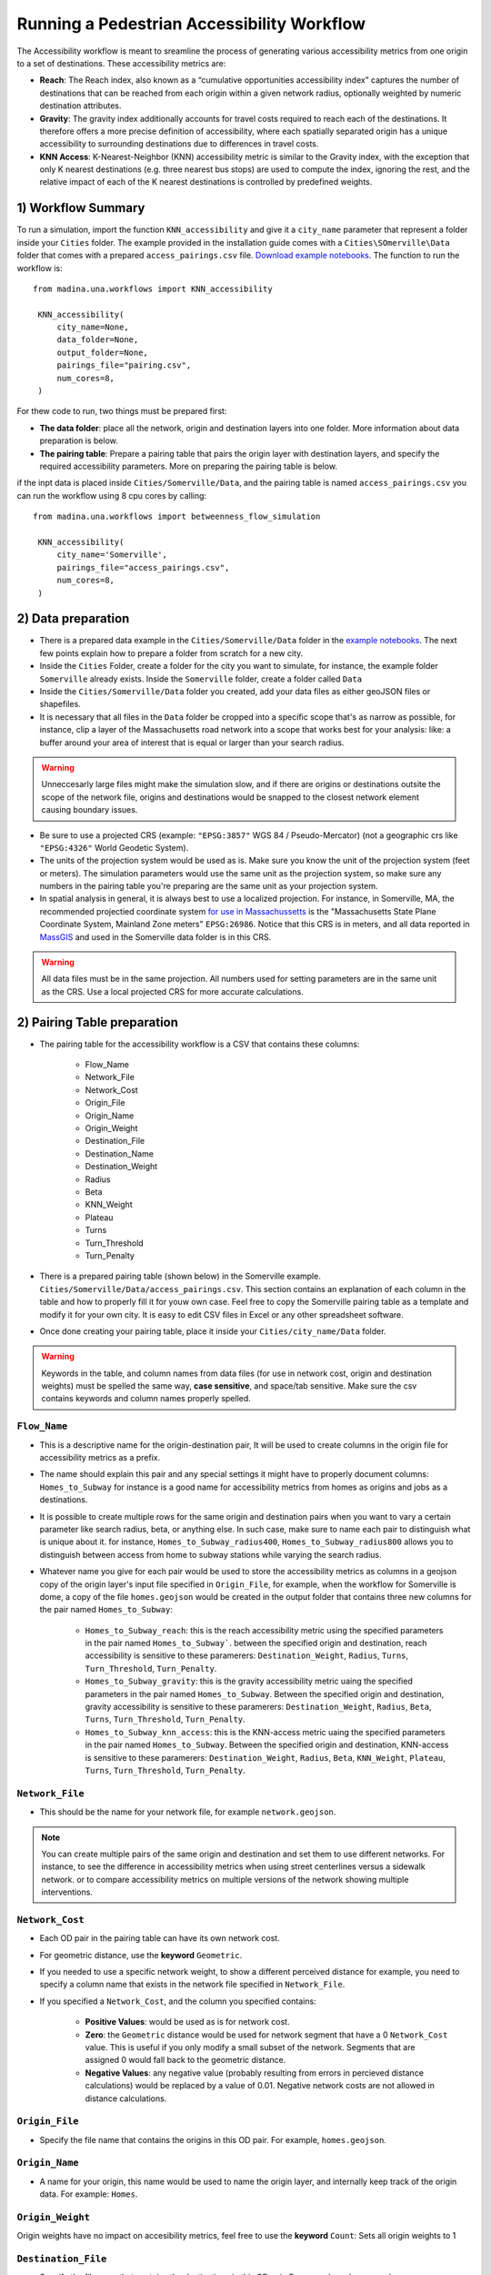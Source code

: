 Running a Pedestrian Accessibility Workflow
====================================================
The Accessibility workflow is meant to sreamline the process of generating various accessibility metrics from one origin to a set of destinations. These accessibility metrics are:

* **Reach**: The Reach index, also known as a “cumulative opportunities accessibility index” captures the number of destinations that can be reached from each origin within a given network radius, optionally weighted by numeric destination attributes. 
* **Gravity**: The gravity index additionally accounts for travel costs required to reach each of the destinations. It therefore offers a more precise definition of accessibility, where each spatially separated origin has a unique accessibility to surrounding destinations due to differences in travel costs.
* **KNN Access**: K-Nearest-Neighbor (KNN) accessibility metric is similar to the Gravity index, with the  exception that only K nearest destinations (e.g. three nearest bus stops) are used to compute the index, ignoring the rest, and the relative impact of each of the K nearest destinations is controlled by predefined weights.
..
    * **KNN Weight**: This is simply the resilt of multiplying an origin's **KNN Access** by the origin weight. This metric could be used as an origin weight, for instance, to represent elastic trip generation: Origins generate trips based on how well they score on KNN access: Origins with perfect KNN access score generate thier full potential; origins with less KNN access generate less trips.


1) Workflow Summary
^^^^^^^^^^^^^^^^^^^^^^^^^^^^^^
To run a simulation, import the function  ``KNN_accessibility`` and give it a ``city_name`` parameter that represent a folder inside your ``Cities`` folder. The example provided in the installation guide comes with a ``Cities\SOmerville\Data`` folder that comes with a prepared ``access_pairings.csv`` file.  `Download example notebooks <https://www.dropbox.com/scl/fo/vvhukdl6vc2wcprzp9kwc/h?rlkey=3zteo0dj08d5mhbeyo95v8qd2&dl=1>`_. The function to run the workflow is::

   from madina.una.workflows import KNN_accessibility

    KNN_accessibility(
        city_name=None,
        data_folder=None,
        output_folder=None,
        pairings_file="pairing.csv",
        num_cores=8,
    )

For thew code to run, two things must be prepared first:

* **The data folder**: place all the network, origin and destination layers into one folder. More information about data preparation is below.
* **The pairing table**: Prepare a pairing table that pairs the origin layer with destination layers, and specify the required accessibility parameters. More on preparing the pairing table is below.

if the inpt data is placed inside ``Cities/Somerville/Data``, and the pairing table is named ``access_pairings.csv`` you can run the workflow using 8 cpu cores by calling::


   from madina.una.workflows import betweenness_flow_simulation

    KNN_accessibility(
        city_name='Somerville',
        pairings_file="access_pairings.csv",
        num_cores=8,
    )


2) Data preparation
^^^^^^^^^^^^^^^^^^^^^^^^^^^
* There is a prepared data example in the ``Cities/Somerville/Data`` folder in the `example notebooks <https://www.dropbox.com/scl/fo/vvhukdl6vc2wcprzp9kwc/h?rlkey=3zteo0dj08d5mhbeyo95v8qd2&dl=1>`_. The next few points explain how to prepare a folder from scratch for a new city.

* Inside the ``Cities`` Folder, create a folder for the city you want to simulate, for instance, the example folder ``Somerville`` already exists. Inside the ``Somerville`` folder, create a folder called ``Data``


* Inside the ``Cities/Somerville/Data`` folder you created, add your data files as either geoJSON files or shapefiles.

* It is necessary that all files in the ``Data`` folder be cropped into a specific scope that's as narrow as possible, for instance, clip a layer of the Massachusetts road network into a scope that works best for your analysis: like: a buffer around your area of interest that is equal or larger than your search radius.

.. warning::
    Unneccesarly large files might make the simulation slow, and if there are origins or destinations outsite the scope of the network file, origins and destinations would be snapped to the closest network element causing boundary issues. 

* Be sure to use a projected CRS (example: ``"EPSG:3857"`` WGS 84 / Pseudo-Mercator) (not  a geographic crs like ``"EPSG:4326"`` World Geodetic System). 
* The units of the projection system would be used as is. Make sure you know the unit of the projection system (feet or meters). The simulation parameters would use the same unit as the projection system, so make sure any numbers in the pairing table you're preparing are the same unit as your projection system. 
* In spatial analysis in general, it is always best to use a localized projection. For instance, in Somerville, MA, the recommended projectied coordinate system  `for use in Massachussetts <https://www.mass.gov/info-details/learn-about-massgis-data>`_ is the "Massachusetts State Plane Coordinate System, Mainland Zone meters" ``EPSG:26986``. Notice that this CRS is in meters, and all data reported in `MassGIS <https://www.mass.gov/info-details/massgis-data-layers>`_ and used in the Somerville data folder is in this CRS. 

.. warning::
    All data files must be in the same projection. All numbers used for setting parameters are in the same unit as the CRS. Use a local projected CRS for more accurate calculations.


2) Pairing Table preparation
^^^^^^^^^^^^^^^^^^^^^^^^^^^^^^



* The pairing table for the accessibility workflow is a CSV that contains these columns:

    * Flow_Name
    * Network_File
    * Network_Cost
    * Origin_File
    * Origin_Name
    * Origin_Weight
    * Destination_File
    * Destination_Name
    * Destination_Weight
    * Radius
    * Beta
    * KNN_Weight
    * Plateau
    * Turns
    * Turn_Threshold
    * Turn_Penalty


* There is a prepared pairing table (shown below) in the Somerville example. ``Cities/Somerville/Data/access_pairings.csv``. This section contains an explanation of each column in the table and how to properly fill it for youw own case. Feel free to copy the Somerville pairing table as a template and modify it for your own city. It is easy to edit CSV files in Excel or any other spreadsheet software.
* Once done creating your pairing table, place it inside your ``Cities/city_name/Data`` folder.

.. warning::
    Keywords in the table, and column names from data files (for use in network cost, origin and destination weights) must be spelled the same way, **case sensitive**, and space/tab sensitive. Make sure the csv contains keywords and column names properly spelled.


.. csv-table:: Sample Access Workflow Pairing Table for Somerville 
    :file: notebooks//Cities//Somerville//Data//access_pairings.csv

``Flow_Name``
----------------
* This is a descriptive name for the origin-destination pair, It will be used to create columns in the origin file for accessibility metrics as a prefix. 
* The name should explain this pair and any special settings it might have to properly document columns: ``Homes_to_Subway`` for instance is a good name for accessibility metrics from homes as origins and jobs as a destinations.
* It is possible to create multiple rows for the same origin and destination pairs when you want to vary a certain parameter like search radius, beta, or anything else. In such case, make sure to name each pair to distinguish what is unique about it. for instance, ``Homes_to_Subway_radius400``, ``Homes_to_Subway_radius800`` allows you to distinguish between access from home to subway stations while varying the search radius. 
* Whatever name you give for each pair would be used to store the accessibility metrics as columns in a geojson copy of the origin layer's input file specified in ``Origin_File``, for example, when the workflow for Somerville is dome, a copy of the file ``homes.geojson`` would be created in the output folder that contains three new columns for the pair named ``Homes_to_Subway``: 

    * ``Homes_to_Subway_reach``: this is the reach accessibility metric using the specified parameters in the pair named ``Homes_to_Subway```. between the specified origin and destination, reach accessibility is sensitive to these paramerers: ``Destination_Weight``, ``Radius``, ``Turns``, ``Turn_Threshold``, ``Turn_Penalty``.
    * ``Homes_to_Subway_gravity``: this is the gravity accessibility metric uaing the specified parameters in the pair named ``Homes_to_Subway``. Between the specified origin and destination, gravity accessibility is sensitive to these paramerers: ``Destination_Weight``, ``Radius``, ``Beta``, ``Turns``, ``Turn_Threshold``, ``Turn_Penalty``.
    * ``Homes_to_Subway_knn_access``: this is the KNN-access metric uaing the specified parameters in the pair named ``Homes_to_Subway``. Between the specified origin and destination, KNN-access is sensitive to these paramerers: ``Destination_Weight``, ``Radius``, ``Beta``, ``KNN_Weight``, ``Plateau``, ``Turns``, ``Turn_Threshold``, ``Turn_Penalty``.
..
        * ``Homes_to_Subway_knn_weight``: this is the KNN weight metric uaing the specified parameters in the pair named ``Homes_to_Subway``. Between the specified origin and destination, KNN weight is sensitive to these paramerers: ``Origin_Weight``, ``Destination_Weight``, ``Radius``, ``Beta``, ``KNN_Weight``, ``Plateau``, ``Turns``, ``Turn_Threshold``, ``Turn_Penalty``.





``Network_File``
----------------
* This should be the name for your network file, for example ``network.geojson``.

.. note:: 
    You can create multiple pairs of the same origin and destination and set them to use different networks. For instance, to see the difference in accessibility metrics when using street centerlines versus a sidewalk network. or to compare accessibility metrics on multiple versions of the network showing multiple interventions. 


``Network_Cost``
-------------------
* Each OD pair in the pairing table can have its own network cost.
* For geometric distance, use the **keyword** ``Geometric``.
* If you needed to use a specific network weight, to show a different perceived distance for example, you need to specify a column name that exists in the network file specified in ``Network_File``.
* If you specified a ``Network_Cost``, and the column you specified contains:

    * **Positive Values**: would be used as is for network cost.
    * **Zero**: the ``Geometric`` distance would be used for network segment that have a 0 ``Network_Cost`` value. This is useful if you only modify a small subset of the network. Segments that are assigned 0 would fall back to the geometric distance.
    * **Negative Values**: any negative value (probably resulting from errors in percieved distance calculations) would be replaced by a value of 0.01. Negative network costs are not allowed in distance calculations.



``Origin_File``
--------------------
* Specify the file name that contains the origins in this OD pair. For example, ``homes.geojson``.

``Origin_Name``
-------------------
* A name for your origin, this name would be used to name the origin layer, and internally keep track of the origin data. For example: ``Homes``.

``Origin_Weight``
---------------------
..    
    * The origin weight is only used to calculate a metric called ``knn_weight``:

        * The **keyword** ``Count``: Sets all origin weights to 1 and in this case ``knn_weight`` would be equal to ``knn_access``
        * A name of a column in the file specified in ``Origin_File``, for example: ``pop_total``. in this case, ``knn_weight`` = ``pop_total`` * ``knn_access``. 
        * The ``knn_weight`` is useful to approximat an origin's trip generation potential depending on the destinations it can access. 

    * origin weight only have an impact on ``knn_weight``, but not on ``reach``, ``gravity``, and ``knn_access``.
    
    
    .. note:: 
    ``Origin_Weight`` is accounted for in the ``KNN_accessibility()`` workflow starting in version 0.0.15. To check your current verison:

    * ``import madina as md``
    * ``print (md.zonal.VERSION)``

Origin weights have no impact on accesibility metrics, feel free to use the **keyword** ``Count``: Sets all origin weights to 1


``Destination_File``
----------------------
* Specify the filename that contains the destinations in this OD pair. For example, ``subway.geojson``. 


``Destination_Name``
----------------------
A name for your destination, this name would be used to name the destination layer, and internally keep track of the destination data. For example: ``Jobs``.


``Destination_Weight``
----------------------------

* The destination weight have the follwoing settings:

    * The **keyword** ``Count``: Sets all destination weights to 1, and all destinations are weighted equally. 
    * Using a name of a column in the file specified in ``Destination_File``. This would be used to weigh destination differently based on their importance for the reach and gravity accesibility metrics. 

* destination weight only have an impact on ``reach`` and  ``gravity``, but not on ``knn_access``.


.. note:: 
    ``Destination_Weight`` is accounted for in the ``KNN_accessibility()`` workflow starting in version ``0.0.15``. To check your current verison:

    * ``import madina as md``
    * ``print (md.zonal.VERSION)``

    if the version is older than 0.0.15, run the following commands in your terminal to update to the latest release:
    * ``conda activate madina_env``
    * ``pip install -i https://test.pypi.org/simple/ --extra-index-url https://pypi.org/simple madina --upgrade``
``Radius``
------------------

* A number, For example, ``800``.
* This number is the same units as the input data CRS. Make sure you are using a CRS in meters if you want the search radius to be 800 meters.

``Beta``
----------
* A "sensitivity to walk" parameter. A low value means individuals are less sensitive to walking long distance (More willing to walk more). 
* A typical value ranges between ``0.001`` (Low sensitivity to distance) to ``0.004`` (HIgh sensitivity to distance). These values assume a meter unit of distance.



``KNN_Weight``
-----------------
* This parameter is used to calculate the ``knn_access`` metric. 
* Example ``[0.5, 0.3, 0.2]`` means that only three neighbors would be considered to give this origin a weight. The first neighbor is weighted ``0.5``, the second ``0.3`` and the third ``0.2``.
* The number of weights in the list equals the number of destinations that would be considered for suffecuent access. reachable destinations that excces the count of this list do not account towards ``knn_acceess``. 
* The sum of this list reflect the relative importance of this pair in the ``total_knn_access`` and ``normalized_knn_access``. if lists in all pairs sum up to one (or the same number), all pairs are weigted equally in these Summary paramerers.


.. warning:: 
    if you only care about  ``reach`` and ``gravity``,  set ``KNN_Weight`` to ``[1]`` in order to avoid errors. 

``Plateau``
-------------
* A number, for example ``400``, in the same unit as the unit if the CRS.
* If a destination is closer than this number, it gets assigned its full KNN weight. If its further, the KNN weight is penalized exponentially based on the value of ``beta`` for the additional distance.


.. warning:: 
    if you only care about  ``reach`` and ``gravity``,  set ``KNN_Weight`` to ``0`` in order to avoid errors. 

``Turns``
------------
This oculd be one of two options: 

* **keyword** ``TRUE`` to enable turn penalty.
* **keyword** ``FALSE`` to disable turn penalty.

``Turn_Threshold``
-------------------------

* If ``Turns`` is set to **keyword** ``TRUE``, this parameter must be provided.
* A number, in degrees, that represents the minimum deviation from a straight line that defines a turn subject to penalty. For example: ``45``.


``Turn_Penalty``
--------------------
* If ``Turns`` is set to keyword ``TRUE``, this parameter must be provided.
* A number, in the same unit as CRS of the ``Network_File``, that represents the distance penalty each turn incurs. For example, ``60`` means each identified turn would be equivalent to walking 60 units of distance (in the CRS distanc, either meters or feet).


3) Running a Simulation 
^^^^^^^^^^^^^^^^^^^^^^^^^^^^^^
* To run the workflow, import the function  ```KNN_accessibility`` and give it a ``city_name`` parameter that represent a folder inside your ``Cities`` folder. The example notebooka comes with a ``Cities\Somerville\Data`` folder that comes with a prepared ``access_pairings.csv`` file that you can use as a sammple.  `Download example notebooks <https://www.dropbox.com/scl/fo/vvhukdl6vc2wcprzp9kwc/h?rlkey=3zteo0dj08d5mhbeyo95v8qd2&dl=1>`_. The output would be stored in ``Citied\Somerville\KNN_workflow``. 
* The parameter ``num_cores`` specify how many CPU cores to use to speed up the workflow. Setting it to the maximum number of CPU cores in your computer provide maximum speed, but reduces the responsiveness of your computer. Setting it to a lower number would make your computer more responive if you plan to keep using it while the workflow is running,

run the simulation::

   from madina.una.workflows import KNN_accessibility

   KNN_accessibility(
      city_name="Somerville", 
      pairings_file="access_pairings.csv",
      num_cores=8,
   )


* if you prefer to manually set up the input and outout files, the input file must contain the pairing table specified, and you don't need to specify the city name. To avoid potential issues with different path representations between Windows/Linux/Mac, use the os.path.join() function to provide the location of the input folder and the output folder. The output folder would be created if it didn't exist. ::
    
    import os
    from madina.una.workflows import KNN_accessibility

    KNN_accessibility(
        data_folder=os.path.join(r"C:\Users\username\Desktop\research\data"),
        output_folder=os.path.join(r"C:\Users\username\Desktop\research\output"),
        pairings_file="access_pairings.csv",
        num_cores=8,
    )